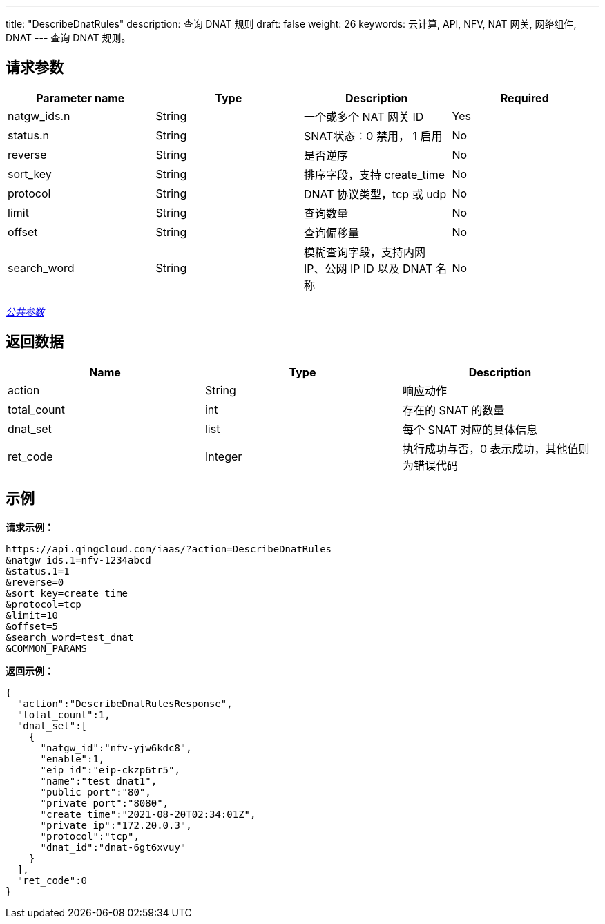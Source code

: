 ---
title: "DescribeDnatRules"
description: 查询 DNAT 规则
draft: false
weight: 26
keywords: 云计算, API, NFV, NAT 网关, 网络组件, DNAT
---
查询 DNAT 规则。

== 请求参数

|===
| Parameter name | Type | Description | Required

| natgw_ids.n
| String
| 一个或多个 NAT 网关 ID
| Yes

| status.n
| String
| SNAT状态：0 禁用， 1 启用
| No

| reverse
| String
| 是否逆序
| No

| sort_key
| String
| 排序字段，支持 create_time
| No

| protocol
| String
| DNAT 协议类型，tcp 或 udp
| No

| limit
| String
| 查询数量
| No

| offset
| String
| 查询偏移量
| No

| search_word
| String
| 模糊查询字段，支持内网 IP、公网 IP ID 以及 DNAT 名称
| No
|===

link:../../get_api/parameters/[_公共参数_]

== 返回数据

|===
| Name | Type | Description

| action
| String
| 响应动作

| total_count
| int
| 存在的 SNAT 的数量

| dnat_set
| list
| 每个 SNAT 对应的具体信息

| ret_code
| Integer
| 执行成功与否，0 表示成功，其他值则为错误代码
|===

== 示例

*请求示例：*
[source]
----
https://api.qingcloud.com/iaas/?action=DescribeDnatRules
&natgw_ids.1=nfv-1234abcd
&status.1=1
&reverse=0
&sort_key=create_time
&protocol=tcp
&limit=10
&offset=5
&search_word=test_dnat
&COMMON_PARAMS
----

*返回示例：*
[source]
----
{
  "action":"DescribeDnatRulesResponse",
  "total_count":1,
  "dnat_set":[
    {
      "natgw_id":"nfv-yjw6kdc8",
      "enable":1,
      "eip_id":"eip-ckzp6tr5",
      "name":"test_dnat1",
      "public_port":"80",
      "private_port":"8080",
      "create_time":"2021-08-20T02:34:01Z",
      "private_ip":"172.20.0.3",
      "protocol":"tcp",
      "dnat_id":"dnat-6gt6xvuy"
    }
  ],
  "ret_code":0
}
----
